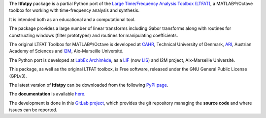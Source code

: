 The **ltfatpy** package is a partial Python port of the
`Large Time/Frequency Analysis Toolbox (LTFAT)
<http://ltfat.sourceforge.net/>`_, a MATLAB®/Octave toolbox for working with
time-frequency analysis and synthesis.

It is intended both as an educational and a computational tool.

The package provides a large number of linear transforms including Gabor
transforms along with routines for constructing windows (filter prototypes)
and routines for manipulating coefficients.

The original LTFAT Toolbox for MATLAB®/Octave is developed at
`CAHR <http://www.dtu.dk/centre/cahr/English.aspx>`_, Technical
University of Denmark, `ARI <http://www.kfs.oeaw.ac.at>`_, Austrian Academy
of Sciences and `I2M <http://www.i2m.univ-amu.fr>`__, Aix-Marseille Université.

The Python port is developed at
`LabEx Archimède <http://labex-archimede.univ-amu.fr/>`_, as a
`LIF <http://www.lif.univ-mrs.fr/>`_ (now `LIS <http://www.lis-lab.fr/>`_)
and I2M project, Aix-Marseille Université.

This package, as well as the original LTFAT toolbox, is Free software, released
under the GNU General Public License (GPLv3).

The latest version of **ltfatpy** can be downloaded from the following
`PyPI page <https://pypi.python.org/pypi/ltfatpy>`_.

The **documentation** is available 
`here <http://dev.pages.lis-lab.fr/ltfatpy/>`_.

The development is done in this
`GitLab project <https://gitlab.lis-lab.fr/dev/ltfatpy>`_, which provides
the git repository managing the **source code** and where issues can be
reported.

